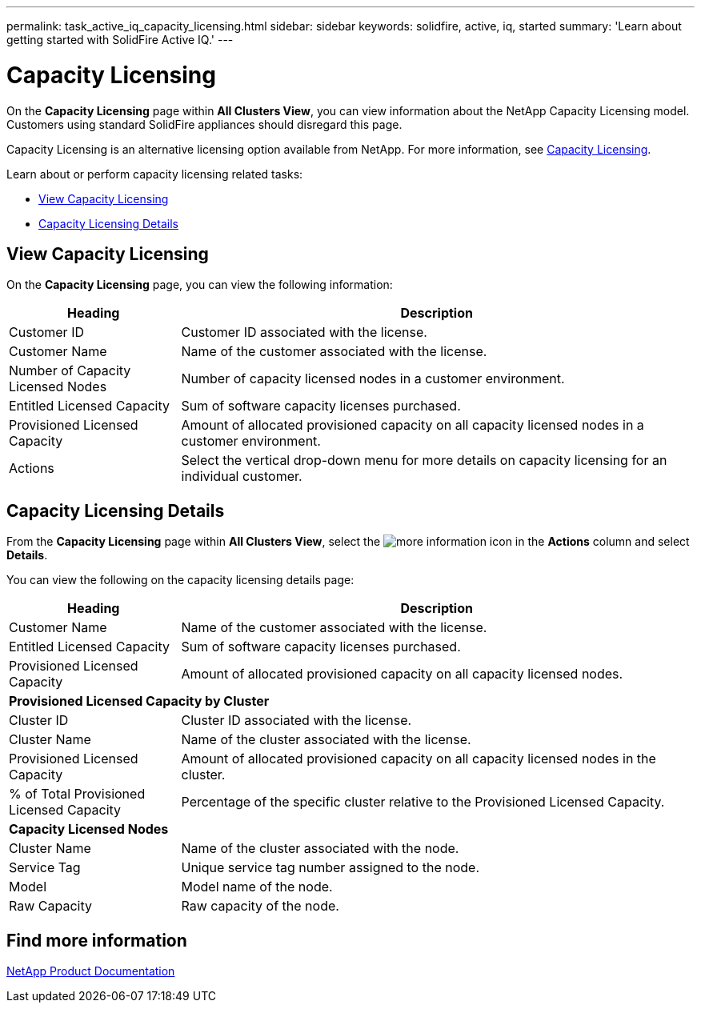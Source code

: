 ---
permalink: task_active_iq_capacity_licensing.html
sidebar: sidebar
keywords: solidfire, active, iq, started
summary: 'Learn about getting started with SolidFire Active IQ.'
---

= Capacity Licensing
:icons: font
:imagesdir: ../media/

[.lead]
On the *Capacity Licensing* page within *All Clusters View*, you can view information about the NetApp Capacity Licensing model. Customers using standard SolidFire appliances should disregard this page.

Capacity Licensing is an alternative licensing option available from NetApp. For more information, see https://www.netapp.com/knowledge-center/what-is-capacity-licensing/[Capacity Licensing^].

Learn about or perform capacity licensing related tasks:

* <<View Capacity Licensing>>
* <<Capacity Licensing Details>>

== View Capacity Licensing
On the *Capacity Licensing* page, you can view the following information:

[cols=2*,options="header",cols="25,75"]
|===
|Heading |Description
|Customer ID |Customer ID associated with the license.
|Customer Name |Name of the customer associated with the license.
|Number of Capacity Licensed Nodes |Number of capacity licensed nodes in a customer environment.
|Entitled Licensed Capacity |Sum of software capacity licenses purchased.
|Provisioned Licensed Capacity |Amount of allocated provisioned capacity on all capacity licensed nodes in a customer environment.
|Actions |Select the vertical drop-down menu for more details on capacity licensing for an individual customer.
|===

== Capacity Licensing Details
From the *Capacity Licensing* page within *All Clusters View*, select the image:/media/more_information.PNG[more information] icon in the *Actions* column and select *Details*.

You can view the following on the capacity licensing details page:

[cols=2*,options="header",cols="25,75"]
|===
|Heading |Description
|Customer Name |Name of the customer associated with the license.
|Entitled Licensed Capacity	|Sum of software capacity licenses purchased.
|Provisioned Licensed Capacity |Amount of allocated provisioned capacity on all capacity licensed nodes.
2+a|*Provisioned Licensed Capacity by Cluster*
|Cluster ID	|Cluster ID associated with the license.
|Cluster Name	|Name of the cluster associated with the license.
|Provisioned Licensed Capacity |Amount of allocated provisioned capacity on all capacity licensed nodes in the cluster.
|% of Total Provisioned Licensed Capacity |Percentage of the specific cluster relative to the Provisioned Licensed Capacity.
2+a|*Capacity Licensed Nodes*
|Cluster Name |Name of the cluster associated with the node.
|Service Tag |Unique service tag number assigned to the node.
|Model |Model name of the node.
|Raw Capacity |Raw capacity of the node.
|===

== Find more information
https://www.netapp.com/support-and-training/documentation/[NetApp Product Documentation^]
